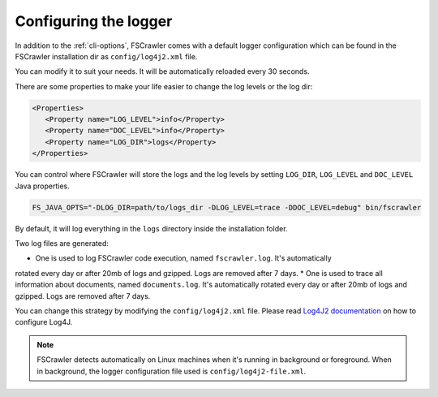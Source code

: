 .. _logger:

Configuring the logger
======================

In addition to the :ref:`cli-options`, FSCrawler comes with a default logger configuration which can be found in the
FSCrawler installation dir as ``config/log4j2.xml`` file.

You can modify it to suit your needs. It will be automatically reloaded every 30 seconds.

There are some properties to make your life easier to change the log levels or the log dir:

.. code:: xml

   <Properties>
      <Property name="LOG_LEVEL">info</Property>
      <Property name="DOC_LEVEL">info</Property>
      <Property name="LOG_DIR">logs</Property>
   </Properties>

You can control where FSCrawler will store the logs and the log levels by setting
``LOG_DIR``, ``LOG_LEVEL`` and ``DOC_LEVEL`` Java properties.

.. code:: sh

   FS_JAVA_OPTS="-DLOG_DIR=path/to/logs_dir -DLOG_LEVEL=trace -DDOC_LEVEL=debug" bin/fscrawler

By default, it will log everything in the ``logs`` directory inside the installation folder.

Two log files are generated:

* One is used to log FSCrawler code execution, named ``fscrawler.log``. It's automatically
rotated every day or after 20mb of logs and gzipped. Logs are removed after 7 days.
* One is used to trace all information about documents, named ``documents.log``. It's automatically
rotated every day or after 20mb of logs and gzipped. Logs are removed after 7 days.

You can change this strategy by modifying the ``config/log4j2.xml`` file.
Please read `Log4J2 documentation <https://logging.apache.org/log4j/2.x/manual/index.html>`_ on how to configure Log4J.

.. note::

    FSCrawler detects automatically on Linux machines when it's running in background or foreground.
    When in background, the logger configuration file used is ``config/log4j2-file.xml``.
